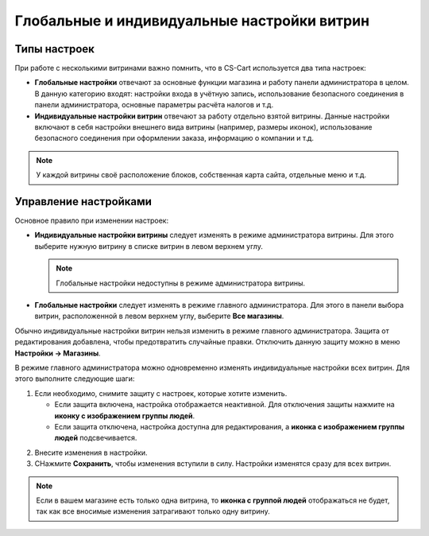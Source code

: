 ********************************************
Глобальные и индивидуальные настройки витрин
********************************************

=============
Типы настроек
=============

При работе с несколькими витринами важно помнить, что в CS-Cart используется два типа настроек:

* **Глобальные настройки** отвечают за основные функции магазина и работу панели администратора в целом. В данную категорию входят: настройки входа в учётную запись, использование безопасного соединения в панели администратора, основные параметры расчёта налогов и т.д.

* **Индивидуальные настройки витрин** отвечают за работу отдельно взятой витрины. Данные настройки включают в себя настройки внешнего вида витрины (например, размеры иконок), использование безопасного соединения при оформлении заказа, информацию о компании и т.д.

.. note::
    У каждой витрины своё расположение блоков, собственная карта сайта, отдельные меню и т.д.

======================
Управление настройками
======================

Основное правило при изменении настроек:

* **Индивидуальные настройки витрины** следует изменять в режиме администратора витрины. Для этого выберите нужную витрину в списке витрин в левом верхнем углу.

  .. note::

      Глобальные настройки недоступны в режиме администратора витрины.

* **Глобальные настройки** следует изменять в режиме главного администратора. Для этого в панели выбора витрин, расположенной в левом верхнем углу, выберите **Все магазины**.

.. image:: img/administrator_mode.png
    :align: center
    :alt: Выберите витрину или выберите "Все магазины".

Обычно  индивидуальные настройки витрин нельзя изменить в режиме главного администратора. Защита от редактирования добавлена, чтобы предотвратить случайные правки. Отключить данную защиту можно в меню **Настройки → Магазины**. 

В режиме главного администратора можно одновременно изменять индивидуальные настройки всех витрин. Для этого выполните следующие шаги:

1. Если необходимо, снимите защиту с настроек, которые хотите изменить.

   * Если защита включена, настройка отображается неактивной. Для отключения защиты нажмите на **иконку с изображением группы людей**.

   * Если защита отключена, настройка доступна для редактирования, а **иконка с изображением группы людей** подсвечивается.

.. image:: img/settings_protection.png
    :align: center
    :alt: Защищённые и незащищённые настройки в панели администратора CS-Cart.

2. Внесите изменения в настройки.

3. CНажмите **Сохранить**, чтобы изменения вступили в силу. Настройки изменятся сразу для всех витрин.

.. note::
    Если в вашем магазине есть только одна витрина, то **иконка с группой людей** отображаться не будет, так как все вносимые изменения затрагивают только одну витрину.